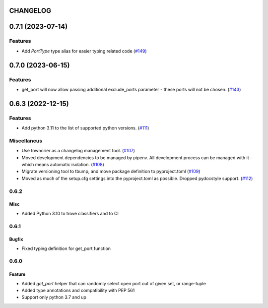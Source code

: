 CHANGELOG
=========

.. towncrier release notes start

0.7.1 (2023-07-14)
==================

Features
--------

- Add `PortType` type alias for easier typing related code (`#149 <https://github.com/kmike/port-for/issues/149>`_)


0.7.0 (2023-06-15)
==================

Features
--------

- get_port will now allow passing additional exclude_ports parameter - these ports will not be chosen. (`#143 <https://github.com/kmike/port-for/issues/143>`_)


0.6.3 (2022-12-15)
==================

Features
--------

- Add python 3.11 to the list of supported python versions. (`#111 <https://github.com/kmike/port-for/issues/111>`_)


Miscellaneus
------------

- Use towncrier as a changelog management tool. (`#107 <https://github.com/kmike/port-for/issues/107>`_)
- Moved development dependencies to be managed by pipenv.
  All development process can be managed  with it - which means automatic isolation. (`#108 <https://github.com/kmike/port-for/issues/108>`_)
- Migrate versioning tool to tbump, and move package definition to pyproject.toml (`#109 <https://github.com/kmike/port-for/issues/109>`_)
- Moved as much of the setup.cfg settings into the pyproject.toml as possible.
  Dropped pydocstyle support. (`#112 <https://github.com/kmike/port-for/issues/112>`_)


0.6.2
----------

Misc
++++

- Added Python 3.10 to trove classifiers and to CI

0.6.1
----------

Bugfix
++++++

- Fixed typing definition for get_port function

0.6.0
----------

Feature
+++++++

- Added `get_port` helper that can randomly select open port out of given set, or range-tuple
- Added type annotations and compatibility with PEP 561
- Support only python 3.7 and up
